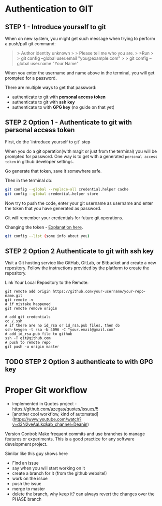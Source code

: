 * Authentication to GIT

** STEP 1 - Introduce yourself to git

When on new system, you might get such message when trying to perform a
push/pull git command:

#+begin_quote
> Author identity unknown
>
> Please tell me who you are.
>
>Run
>
> git config --global user.email "you@example.com"
>
> git config --global user.name "Your Name"
#+end_quote

When you enter the username and name above in the terminal, you will get prompted for a password.

There are multiple ways to get that password:

- authenticate to git with ***personal access token***
- authenticate to git with ***ssh key***
- authenticate to with ***GPG key*** (no guide on that yet)

** STEP 2 Option 1 - Authenticate to git with personal access token

First, do the `introduce yourself to git` step

When you do a git operation(with magit or just from the terminal) you will be
prompted for password. One way is to get with a generated =personal access
token= in github developer settings.

Go generate that token, save it somewhere safe.

Then in the terminal do:

#+begin_src bash
  git config --global --replace-all credential.helper cache
  git config --global credential.helper store
#+end_src

Now try to push the code, enter your git username as username and enter the
token that you have generated as password.

Git will remember your credentials for future git operations.

Changing the token - [[https://stackoverflow.com/questions/46645843/where-to-store-my-git-personal-access-token][Explanation here]].

#+begin_src bash
  git config --list (some info about you)
#+end_src

** STEP 2 Option 2 Authenticate to git with ssh key

Visit a Git hosting service like GitHub, GitLab, or Bitbucket and create a new
repository. Follow the instructions provided by the platform to create the
repository.

Link Your Local Repository to the Remote:

#+begin_src shell
  git remote add origin https://github.com/your-username/your-repo-name.git
  git remote -v
  # if mistake happened
  git remote remove origin

  # add git credentials
  cd /.ssh
  # if there are no id_rsa or id_rsa.pub files, then do
  ssh-keygen -t rsa -b 4096 -C "your.email@gmail.com"
  # add id_rsa.pub file to github
  ssh -T git@github.com
  # push to remote repo
  git push -u origin master
#+end_src

** TODO STEP 2 Option 3 authenticate to with GPG key

* Proper Git workflow

- Implemented in Quotes project - https://github.com/azegas/quotes/issues/5
- [another cool workflow, kind of automated](https://www.youtube.com/watch?v=d3N2yeAaLkc&ab_channel=Deanin)
  
Version Control: Make frequent commits and use branches to manage features or experiments. This is a good practice for any software development project.

Similar like this guy shows here

- Find an issue
- say when you will start working on it
- create a branch for it (from the github website!)
- work on the issue
- push the issue
- merge to master
- delete the branch, why keep it? can always revert the changes over the PHASE branch
